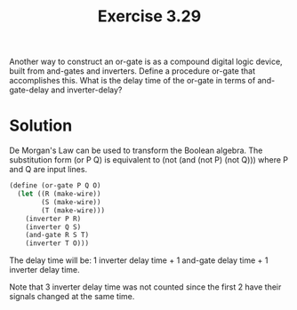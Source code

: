 #+Title: Exercise 3.29
 Another way to construct an or-gate is as a compound digital logic device, built from and-gates and inverters. Define a procedure or-gate that accomplishes this. What is the delay time of the or-gate in terms of and-gate-delay and inverter-delay?

* Solution
De Morgan's Law can be used to transform the Boolean algebra. The substitution form (or P Q) is equivalent to (not (and (not P) (not Q))) where P and Q are input lines.

[[./images/3.29/or-gate.svg]]

#+BEGIN_SRC scheme
  (define (or-gate P Q O)
    (let ((R (make-wire))
          (S (make-wire))
          (T (make-wire)))
      (inverter P R)
      (inverter Q S)
      (and-gate R S T)
      (inverter T O)))
#+END_SRC

The delay time will be:
1 inverter delay time + 1 and-gate delay time + 1 inverter delay time.

Note that 3 inverter delay time was not counted since the first 2 have their signals changed at the same time.
